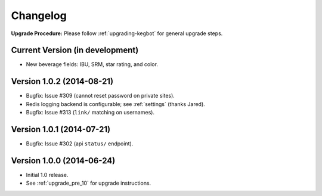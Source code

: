 .. _changelog:

Changelog
=========

**Upgrade Procedure:** Please follow :ref:`upgrading-kegbot` for general upgrade steps.

Current Version (in development)
--------------------------------
* New beverage fields: IBU, SRM, star rating, and color.

Version 1.0.2 (2014-08-21)
--------------------------
* Bugfix: Issue #309 (cannot reset password on private sites).
* Redis logging backend is configurable; see :ref:`settings` (thanks Jared).
* Bugfix: Issue #313 (``link/`` matching on usernames).

Version 1.0.1 (2014-07-21)
--------------------------
* Bugfix: Issue #302 (api ``status/`` endpoint).

Version 1.0.0 (2014-06-24)
--------------------------
* Initial 1.0 release.
* See :ref:`upgrade_pre_10` for upgrade instructions.
